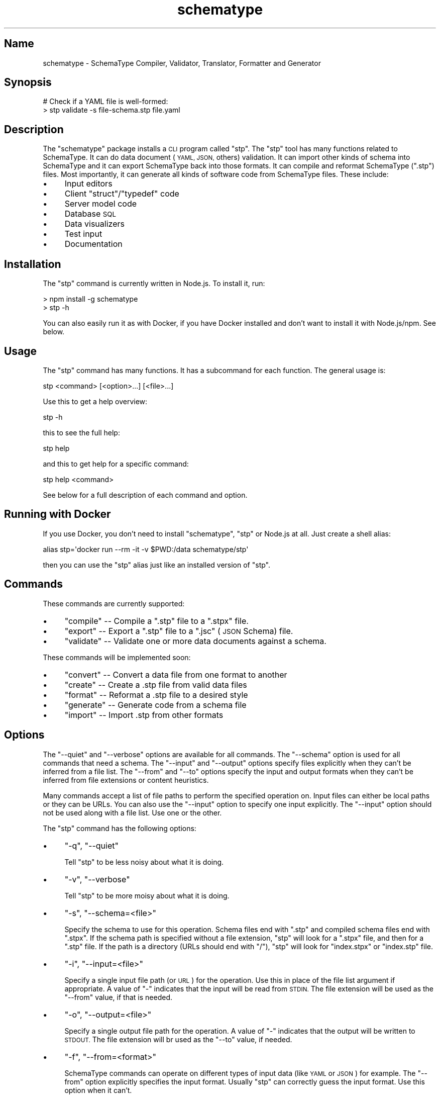 .\" Automatically generated by Pod::Man 2.27 (Pod::Simple 3.28)
.\"
.\" Standard preamble:
.\" ========================================================================
.de Sp \" Vertical space (when we can't use .PP)
.if t .sp .5v
.if n .sp
..
.de Vb \" Begin verbatim text
.ft CW
.nf
.ne \\$1
..
.de Ve \" End verbatim text
.ft R
.fi
..
.\" Set up some character translations and predefined strings.  \*(-- will
.\" give an unbreakable dash, \*(PI will give pi, \*(L" will give a left
.\" double quote, and \*(R" will give a right double quote.  \*(C+ will
.\" give a nicer C++.  Capital omega is used to do unbreakable dashes and
.\" therefore won't be available.  \*(C` and \*(C' expand to `' in nroff,
.\" nothing in troff, for use with C<>.
.tr \(*W-
.ds C+ C\v'-.1v'\h'-1p'\s-2+\h'-1p'+\s0\v'.1v'\h'-1p'
.ie n \{\
.    ds -- \(*W-
.    ds PI pi
.    if (\n(.H=4u)&(1m=24u) .ds -- \(*W\h'-12u'\(*W\h'-12u'-\" diablo 10 pitch
.    if (\n(.H=4u)&(1m=20u) .ds -- \(*W\h'-12u'\(*W\h'-8u'-\"  diablo 12 pitch
.    ds L" ""
.    ds R" ""
.    ds C` ""
.    ds C' ""
'br\}
.el\{\
.    ds -- \|\(em\|
.    ds PI \(*p
.    ds L" ``
.    ds R" ''
.    ds C`
.    ds C'
'br\}
.\"
.\" Escape single quotes in literal strings from groff's Unicode transform.
.ie \n(.g .ds Aq \(aq
.el       .ds Aq '
.\"
.\" If the F register is turned on, we'll generate index entries on stderr for
.\" titles (.TH), headers (.SH), subsections (.SS), items (.Ip), and index
.\" entries marked with X<> in POD.  Of course, you'll have to process the
.\" output yourself in some meaningful fashion.
.\"
.\" Avoid warning from groff about undefined register 'F'.
.de IX
..
.nr rF 0
.if \n(.g .if rF .nr rF 1
.if (\n(rF:(\n(.g==0)) \{
.    if \nF \{
.        de IX
.        tm Index:\\$1\t\\n%\t"\\$2"
..
.        if !\nF==2 \{
.            nr % 0
.            nr F 2
.        \}
.    \}
.\}
.rr rF
.\" ========================================================================
.\"
.IX Title "schematype 1"
.TH schematype 1 "August 2016" "Generated by Swim v0.1.43" "SchemaType Compiler, Validator, Translator, Formatter and Generator"
.\" For nroff, turn off justification.  Always turn off hyphenation; it makes
.\" way too many mistakes in technical documents.
.if n .ad l
.nh
.SH "Name"
.IX Header "Name"
schematype \- SchemaType Compiler, Validator, Translator, Formatter and Generator
.SH "Synopsis"
.IX Header "Synopsis"
.Vb 2
\&    # Check if a YAML file is well\-formed:
\&    > stp validate \-s file\-schema.stp file.yaml
.Ve
.SH "Description"
.IX Header "Description"
The \f(CW\*(C`schematype\*(C'\fR package installs a \s-1CLI\s0 program called \f(CW\*(C`stp\*(C'\fR. The \f(CW\*(C`stp\*(C'\fR tool has many functions related to SchemaType. It can do data document (\s-1YAML, JSON,\s0 others) validation. It can import other kinds of schema into SchemaType and it can export SchemaType back into those formats. It can compile and reformat SchemaType (\f(CW\*(C`.stp\*(C'\fR) files. Most importantly, it can generate all kinds of software code from SchemaType files. These include:
.IP "\(bu" 4
Input editors
.IP "\(bu" 4
Client \f(CW\*(C`struct\*(C'\fR/\f(CW\*(C`typedef\*(C'\fR code
.IP "\(bu" 4
Server model code
.IP "\(bu" 4
Database \s-1SQL\s0
.IP "\(bu" 4
Data visualizers
.IP "\(bu" 4
Test input
.IP "\(bu" 4
Documentation
.SH "Installation"
.IX Header "Installation"
The \f(CW\*(C`stp\*(C'\fR command is currently written in Node.js. To install it, run:
.PP
.Vb 2
\&    > npm install \-g schematype
\&    > stp \-h
.Ve
.PP
You can also easily run it as with Docker, if you have Docker installed and don't want to install it with Node.js/npm. See below.
.SH "Usage"
.IX Header "Usage"
The \f(CW\*(C`stp\*(C'\fR command has many functions. It has a subcommand for each function. The general usage is:
.PP
.Vb 1
\&    stp <command> [<option>...] [<file>...]
.Ve
.PP
Use this to get a help overview:
.PP
.Vb 1
\&    stp \-h
.Ve
.PP
this to see the full help:
.PP
.Vb 1
\&    stp help
.Ve
.PP
and this to get help for a specific command:
.PP
.Vb 1
\&    stp help <command>
.Ve
.PP
See below for a full description of each command and option.
.SH "Running with Docker"
.IX Header "Running with Docker"
If you use Docker, you don't need to install \f(CW\*(C`schematype\*(C'\fR, \f(CW\*(C`stp\*(C'\fR or Node.js at all. Just create a shell alias:
.PP
.Vb 1
\&    alias stp=\*(Aqdocker run \-\-rm \-it \-v $PWD:/data schematype/stp\*(Aq
.Ve
.PP
then you can use the \f(CW\*(C`stp\*(C'\fR alias just like an installed version of \f(CW\*(C`stp\*(C'\fR.
.SH "Commands"
.IX Header "Commands"
These commands are currently supported:
.IP "\(bu" 4
\&\f(CW\*(C`compile\*(C'\fR \*(-- Compile a \f(CW\*(C`.stp\*(C'\fR file to a \f(CW\*(C`.stpx\*(C'\fR file.
.IP "\(bu" 4
\&\f(CW\*(C`export\*(C'\fR \*(-- Export a \f(CW\*(C`.stp\*(C'\fR file to a \f(CW\*(C`.jsc\*(C'\fR (\s-1JSON\s0 Schema) file.
.IP "\(bu" 4
\&\f(CW\*(C`validate\*(C'\fR \*(-- Validate one or more data documents against a schema.
.PP
These commands will be implemented soon:
.IP "\(bu" 4
\&\f(CW\*(C`convert\*(C'\fR \*(-- Convert a data file from one format to another
.IP "\(bu" 4
\&\f(CW\*(C`create\*(C'\fR \*(-- Create a .stp file from valid data files
.IP "\(bu" 4
\&\f(CW\*(C`format\*(C'\fR \*(-- Reformat a .stp file to a desired style
.IP "\(bu" 4
\&\f(CW\*(C`generate\*(C'\fR \*(-- Generate code from a schema file
.IP "\(bu" 4
\&\f(CW\*(C`import\*(C'\fR \*(-- Import .stp from other formats
.SH "Options"
.IX Header "Options"
The \f(CW\*(C`\-\-quiet\*(C'\fR and \f(CW\*(C`\-\-verbose\*(C'\fR options are available for all commands. The \f(CW\*(C`\-\-schema\*(C'\fR option is used for all commands that need a schema. The \f(CW\*(C`\-\-input\*(C'\fR and \f(CW\*(C`\-\-output\*(C'\fR options specify files explicitly when they can't be inferred from a file list. The \f(CW\*(C`\-\-from\*(C'\fR and \f(CW\*(C`\-\-to\*(C'\fR options specify the input and output formats when they can't be inferred from file extensions or content heuristics.
.PP
Many commands accept a list of file paths to perform the specified operation on. Input files can either be local paths or they can be URLs. You can also use the \f(CW\*(C`\-\-input\*(C'\fR option to specify one input explicitly. The \f(CW\*(C`\-\-input\*(C'\fR option should not be used along with a file list. Use one or the other.
.PP
The \f(CW\*(C`stp\*(C'\fR command has the following options:
.IP "\(bu" 4
\&\f(CW\*(C`\-q\*(C'\fR, \f(CW\*(C`\-\-quiet\*(C'\fR
.Sp
Tell \f(CW\*(C`stp\*(C'\fR to be less noisy about what it is doing.
.IP "\(bu" 4
\&\f(CW\*(C`\-v\*(C'\fR, \f(CW\*(C`\-\-verbose\*(C'\fR
.Sp
Tell \f(CW\*(C`stp\*(C'\fR to be more moisy about what it is doing.
.IP "\(bu" 4
\&\f(CW\*(C`\-s\*(C'\fR, \f(CW\*(C`\-\-schema=<file>\*(C'\fR
.Sp
Specify the schema to use for this operation. Schema files end with \f(CW\*(C`.stp\*(C'\fR and compiled schema files end with \f(CW\*(C`.stpx\*(C'\fR. If the schema path is specified without a file extension, \f(CW\*(C`stp\*(C'\fR will look for a \f(CW\*(C`.stpx\*(C'\fR file, and then for a \f(CW\*(C`.stp\*(C'\fR file. If the path is a directory (URLs should end with \f(CW\*(C`/\*(C'\fR), \f(CW\*(C`stp\*(C'\fR will look for \f(CW\*(C`index.stpx\*(C'\fR or \f(CW\*(C`index.stp\*(C'\fR file.
.IP "\(bu" 4
\&\f(CW\*(C`\-i\*(C'\fR, \f(CW\*(C`\-\-input=<file>\*(C'\fR
.Sp
Specify a single input file path (or \s-1URL\s0) for the operation. Use this in place of the file list argument if appropriate. A value of \f(CW\*(C`\-\*(C'\fR indicates that the input will be read from \s-1STDIN.\s0 The file extension will be used as the \f(CW\*(C`\-\-from\*(C'\fR value, if that is needed.
.IP "\(bu" 4
\&\f(CW\*(C`\-o\*(C'\fR, \f(CW\*(C`\-\-output=<file>\*(C'\fR
.Sp
Specify a single output file path for the operation. A value of \f(CW\*(C`\-\*(C'\fR indicates that the output will be written to \s-1STDOUT.\s0 The file extension will br used as the \f(CW\*(C`\-\-to\*(C'\fR value, if needed.
.IP "\(bu" 4
\&\f(CW\*(C`\-f\*(C'\fR, \f(CW\*(C`\-\-from=<format>\*(C'\fR
.Sp
SchemaType commands can operate on different types of input data (like \s-1YAML\s0 or \s-1JSON\s0) for example. The \f(CW\*(C`\-\-from\*(C'\fR option explicitly specifies the input format. Usually \f(CW\*(C`stp\*(C'\fR can correctly guess the input format. Use this option when it can't.
.IP "\(bu" 4
\&\f(CW\*(C`\-t\*(C'\fR, \f(CW\*(C`\-\-to=<format>\*(C'\fR
.Sp
Explicitly specify the output format for the command.
.IP "\(bu" 4
\&\f(CW\*(C`\-l\*(C'\fR, \f(CW\*(C`\-\-layout=<layout>\*(C'\fR
.Sp
When \f(CW\*(C`stp\*(C'\fR writes output files, there is often more than one way to do it. This option specifies the output layout style to use. Current styles are:
.RS 4
.IP "\(bu" 4
\&\f(CW\*(C`compact\*(C'\fR
.Sp
Write \f(CW\*(C`.stp\*(C'\fR files in a more compact form. Write \s-1JSON\s0 files without whitespace between tokens. The \s-1JSON\s0 default is a pretty style.
.IP "\(bu" 4
\&\f(CW\*(C`explicit\*(C'\fR
.Sp
Write \f(CW\*(C`.stp\*(C'\fR files in a more explicit style. The default is a medium between compact and explicit.
.RE
.RS 4
.RE
.SH "Examples"
.IX Header "Examples"
You can try out \f(CW\*(C`stp\*(C'\fR yourself with these commands:
.PP
.Vb 5
\&    > git clone https://github.com/schematype/schematype\-js
\&    > cd schematype\-js/test/manifest
\&    > stp validate \-s manifest.stp manifest.yml
\&    > stp compile \-i manifest.stp
\&    > stp export \-i manifest.stp \-t jsc
.Ve
.PP
Or you can skip the \f(CW\*(C`git clone\*(C'\fR and do it using URLs for the file names:
.PP
.Vb 3
\&    > stp validate \-s \e
\&          https://raw.githubusercontent.com/schematype/schematype\-js/master/test/manifest/manifest.stp \e
\&          https://raw.githubusercontent.com/Stackato\-Apps/django\-cms/stackato\-3.6/manifest.yml
.Ve
.SH "See Also"
.IX Header "See Also"
.IP "\(bu" 4
\&\*(L"\s-1JSON\s0 Schema\*(R"<...>
